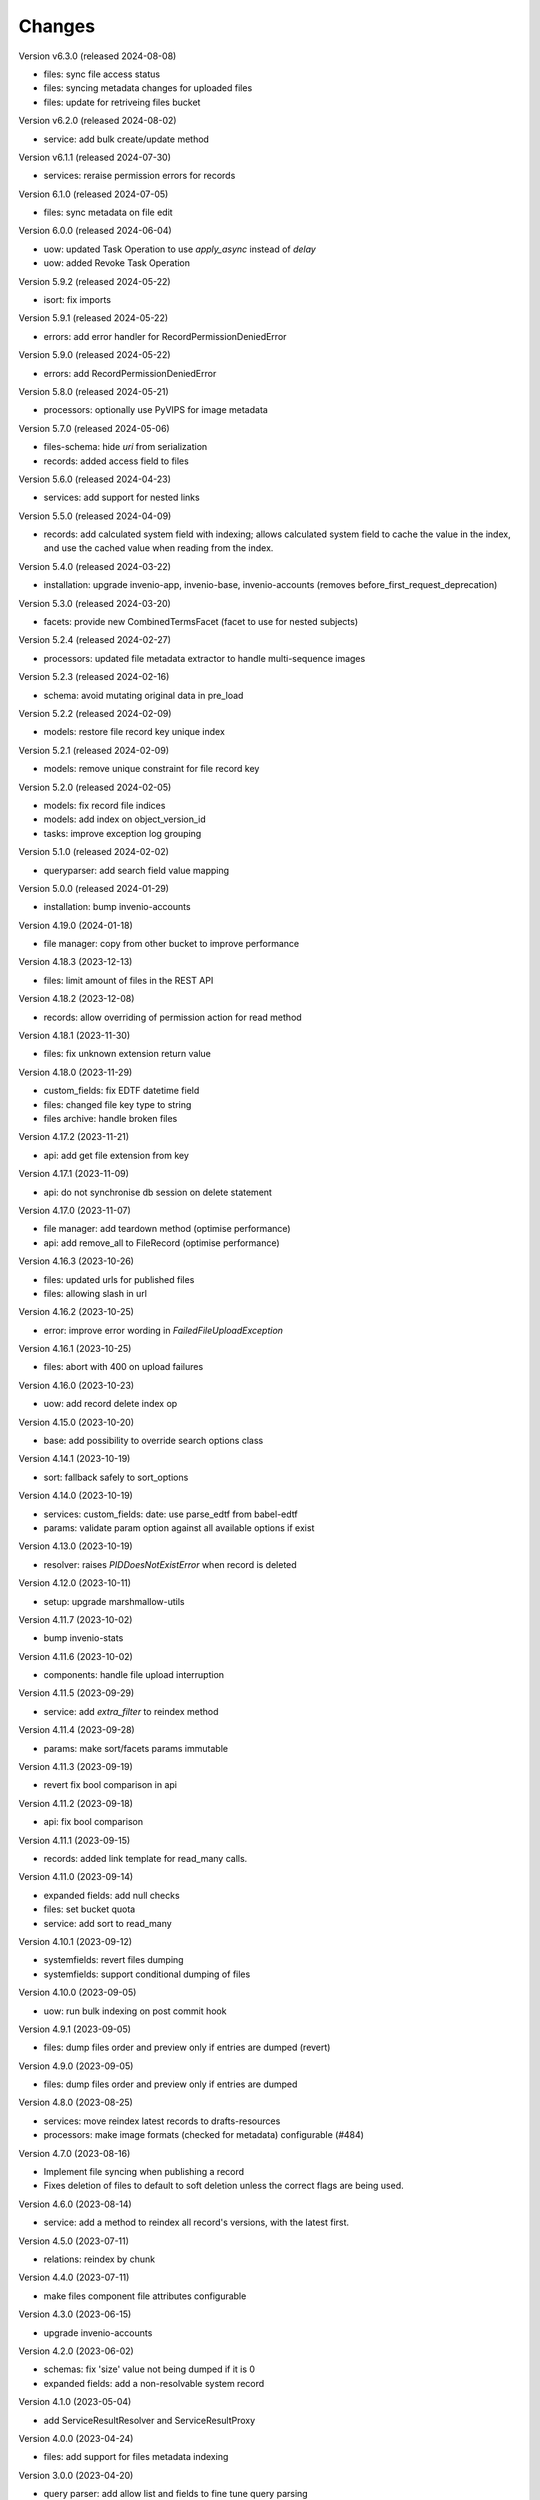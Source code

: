 ..
    Copyright (C) 2020-2024 CERN.

    Invenio-Records-Resources is free software; you can redistribute it and/or
    modify it under the terms of the MIT License; see LICENSE file for more
    details.

Changes
=======

Version v6.3.0 (released 2024-08-08)

- files: sync file access status
- files: syncing metadata changes for uploaded files
- files: update for retriveing files bucket

Version v6.2.0 (released 2024-08-02)

- service: add bulk create/update method

Version v6.1.1 (released 2024-07-30)

- services: reraise permission errors for records

Version 6.1.0 (released 2024-07-05)

- files: sync metadata on file edit

Version 6.0.0 (released 2024-06-04)

- uow: updated Task Operation to use `apply_async` instead of `delay`
- uow: added Revoke Task Operation

Version 5.9.2 (released 2024-05-22)

- isort: fix imports

Version 5.9.1 (released 2024-05-22)

- errors: add error handler for RecordPermissionDeniedError

Version 5.9.0 (released 2024-05-22)

- errors: add RecordPermissionDeniedError

Version 5.8.0 (released 2024-05-21)

- processors: optionally use PyVIPS for image metadata

Version 5.7.0 (released 2024-05-06)

- files-schema: hide `uri` from serialization
- records: added access field to files

Version 5.6.0 (released 2024-04-23)

- services: add support for nested links

Version 5.5.0 (released 2024-04-09)

* records: add calculated system field with indexing; allows calculated system field to cache the value in the index, and
  use the cached value when reading from the index.

Version 5.4.0 (released 2024-03-22)

- installation: upgrade invenio-app, invenio-base, invenio-accounts
  (removes before_first_request_deprecation)

Version 5.3.0 (released 2024-03-20)

- facets: provide new CombinedTermsFacet (facet to use for nested subjects)

Version 5.2.4 (released 2024-02-27)

- processors: updated file metadata extractor to handle multi-sequence images

Version 5.2.3 (released 2024-02-16)

- schema: avoid mutating original data in pre_load

Version 5.2.2 (released 2024-02-09)

- models: restore file record key unique index

Version 5.2.1 (released 2024-02-09)

- models: remove unique constraint for file record key

Version 5.2.0 (released 2024-02-05)

- models: fix record file indices
- models: add index on object_version_id
- tasks: improve exception log grouping

Version 5.1.0 (released 2024-02-02)

- queryparser: add search field value mapping

Version 5.0.0 (released 2024-01-29)

- installation: bump invenio-accounts

Version 4.19.0 (2024-01-18)

- file manager: copy from other bucket to improve performance

Version 4.18.3 (2023-12-13)

- files: limit amount of files in the REST API

Version 4.18.2 (2023-12-08)

- records: allow overriding of permission action for read method

Version 4.18.1 (2023-11-30)

- files: fix unknown extension return value

Version 4.18.0 (2023-11-29)

- custom_fields: fix EDTF datetime field
- files: changed file key type to string
- files archive: handle broken files

Version 4.17.2 (2023-11-21)

- api: add get file extension from key

Version 4.17.1 (2023-11-09)

- api: do not synchronise db session on delete statement

Version 4.17.0 (2023-11-07)

- file manager: add teardown method (optimise performance)
- api: add remove_all to FileRecord (optimise performance)

Version 4.16.3 (2023-10-26)

- files: updated urls for published files
- files: allowing slash in url

Version 4.16.2 (2023-10-25)

- error: improve error wording in `FailedFileUploadException`

Version 4.16.1 (2023-10-25)

- files: abort with 400 on upload failures

Version 4.16.0 (2023-10-23)

- uow: add record delete index op

Version 4.15.0 (2023-10-20)

- base: add possibility to override search options class

Version 4.14.1 (2023-10-19)

- sort: fallback safely to sort_options

Version 4.14.0 (2023-10-19)

- services: custom_fields: date: use parse_edtf from babel-edtf
- params: validate param option against all available options if exist

Version 4.13.0 (2023-10-19)

- resolver: raises `PIDDoesNotExistError` when record is deleted

Version 4.12.0 (2023-10-11)

- setup: upgrade marshmallow-utils

Version 4.11.7 (2023-10-02)

- bump invenio-stats

Version 4.11.6 (2023-10-02)

- components: handle file upload interruption

Version 4.11.5 (2023-09-29)

- service: add `extra_filter` to reindex method

Version 4.11.4 (2023-09-28)

- params: make sort/facets params immutable

Version 4.11.3 (2023-09-19)

- revert fix bool comparison in api

Version 4.11.2 (2023-09-18)

-  api: fix bool comparison

Version 4.11.1 (2023-09-15)

- records: added link template for read_many calls.

Version 4.11.0 (2023-09-14)

- expanded fields: add null checks
- files: set bucket quota
- service: add sort to read_many

Version 4.10.1 (2023-09-12)

- systemfields: revert files dumping
- systemfields: support conditional dumping of files

Version 4.10.0 (2023-09-05)

- uow: run bulk indexing on post commit hook

Version 4.9.1 (2023-09-05)

- files: dump files order and preview only if entries are dumped (revert)

Version 4.9.0 (2023-09-05)

- files: dump files order and preview only if entries are dumped

Version 4.8.0 (2023-08-25)

- services: move reindex latest records to drafts-resources
- processors: make image formats (checked for metadata) configurable (#484)

Version 4.7.0 (2023-08-16)

- Implement file syncing when publishing a record
- Fixes deletion of files to default to soft deletion unless
  the correct flags are being used.

Version 4.6.0 (2023-08-14)

- service: add a method to reindex all record's versions, with the
  latest first.

Version 4.5.0 (2023-07-11)

- relations: reindex by chunk

Version 4.4.0 (2023-07-11)

- make files component file attributes configurable

Version 4.3.0 (2023-06-15)

- upgrade invenio-accounts

Version 4.2.0 (2023-06-02)

- schemas: fix 'size' value not being dumped if it is 0
- expanded fields: add a non-resolvable system record

Version 4.1.0 (2023-05-04)

- add ServiceResultResolver and ServiceResultProxy

Version 4.0.0 (2023-04-24)

- files: add support for files metadata indexing

Version 3.0.0 (2023-04-20)

- query parser: add allow list and fields to fine tune query parsing

Version 2.0.0 (2023-03-24)

- expandable-field: add a new abstractmethod called `ghost_record` that returns the
  unresolvable representation aka "ghost" of the expanding entity.
- global: renames resolvers to entity_resolvers

Version 1.3.1 (2023-03-23)

- custom-fields: control `field_cls` customization

Version 1.3.0 (2023-03-17)

- errors: add FileKeyNotFoundError

Version 1.2.1 (2023-03-14)

- setup: install invenio_stats

Version 1.2.0 (2023-03-13)

- resource: add event emitter for usage statistics calculation

Version 1.1.1 (2023-03-08)

- dependencies: bump flask-resources

Version 1.1.0 (2023-03-02)

- remove deprecated flask-babelex dependency and imports
- upgrade invenio-pidstore, invenio-records-permissions, invenio-i18n, invenio-records

Version 1.0.9 (2023-02-24)

- serialization: remove files URI for local files

Version 1.0.8 (2023-02-13)

- service: add record indexer service mixin

Version 1.0.7 (2023-02-06)

- service utils: add utility to map query parameters to a dictionary based
  on the service config

Version 1.0.6 (2023-01-23)

- resources: add archive download endpoint for record files

Version 1.0.5 (2023-01-10)

- facets: add facet not found exception

Version 1.0.4 (2022-12-19)

- search: added query parse cls to search config

Version 1.0.3 (2022-12-01)

- Breaking change: FieldsResolver.expand() method is changed to require an identity parameter.
- Breaking change: LinksTemplate.expand() method is changed to require an identity parameter.

Version 1.0.2 (2022-11-25)

- Add i18n translations.

Version 1.0.1 (2022-11-15)

- Compute file status based on storage class.
- Use bulk indexing on when rebuilding indices.

Version 1.0.0

- Initial public release.

